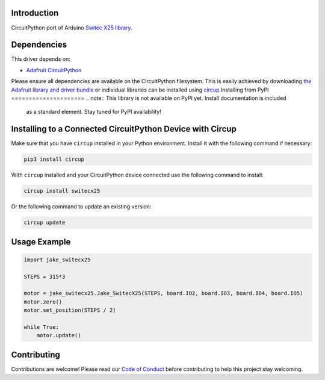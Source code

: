 Introduction
============

CircuitPython port of Arduino `Switec X25 library <https://github.com/clearwater/SwitecX25>`_.


Dependencies
=============
This driver depends on:

* `Adafruit CircuitPython <https://github.com/adafruit/circuitpython>`_

Please ensure all dependencies are available on the CircuitPython filesystem.
This is easily achieved by downloading
`the Adafruit library and driver bundle <https://circuitpython.org/libraries>`_
or individual libraries can be installed using
`circup <https://github.com/adafruit/circup>`_.Installing from PyPI
=====================
.. note:: This library is not available on PyPI yet. Install documentation is included
   as a standard element. Stay tuned for PyPI availability!

Installing to a Connected CircuitPython Device with Circup
==========================================================

Make sure that you have ``circup`` installed in your Python environment.
Install it with the following command if necessary:

.. code-block:: shell

    pip3 install circup

With ``circup`` installed and your CircuitPython device connected use the
following command to install:

.. code-block:: shell

    circup install switecx25

Or the following command to update an existing version:

.. code-block:: shell

    circup update

Usage Example
=============

.. code-block:: python

    import jake_switecx25

    STEPS = 315*3

    motor = jake_switecx25.Jake_SwitecX25(STEPS, board.IO2, board.IO3, board.IO4, board.IO5)
    motor.zero()
    motor.set_position(STEPS / 2)

    while True:
        motor.update()


Contributing
============

Contributions are welcome! Please read our `Code of Conduct
<https://github.com/jake/Jake_CircuitPython_SwitecX25/blob/HEAD/CODE_OF_CONDUCT.md>`_
before contributing to help this project stay welcoming.
